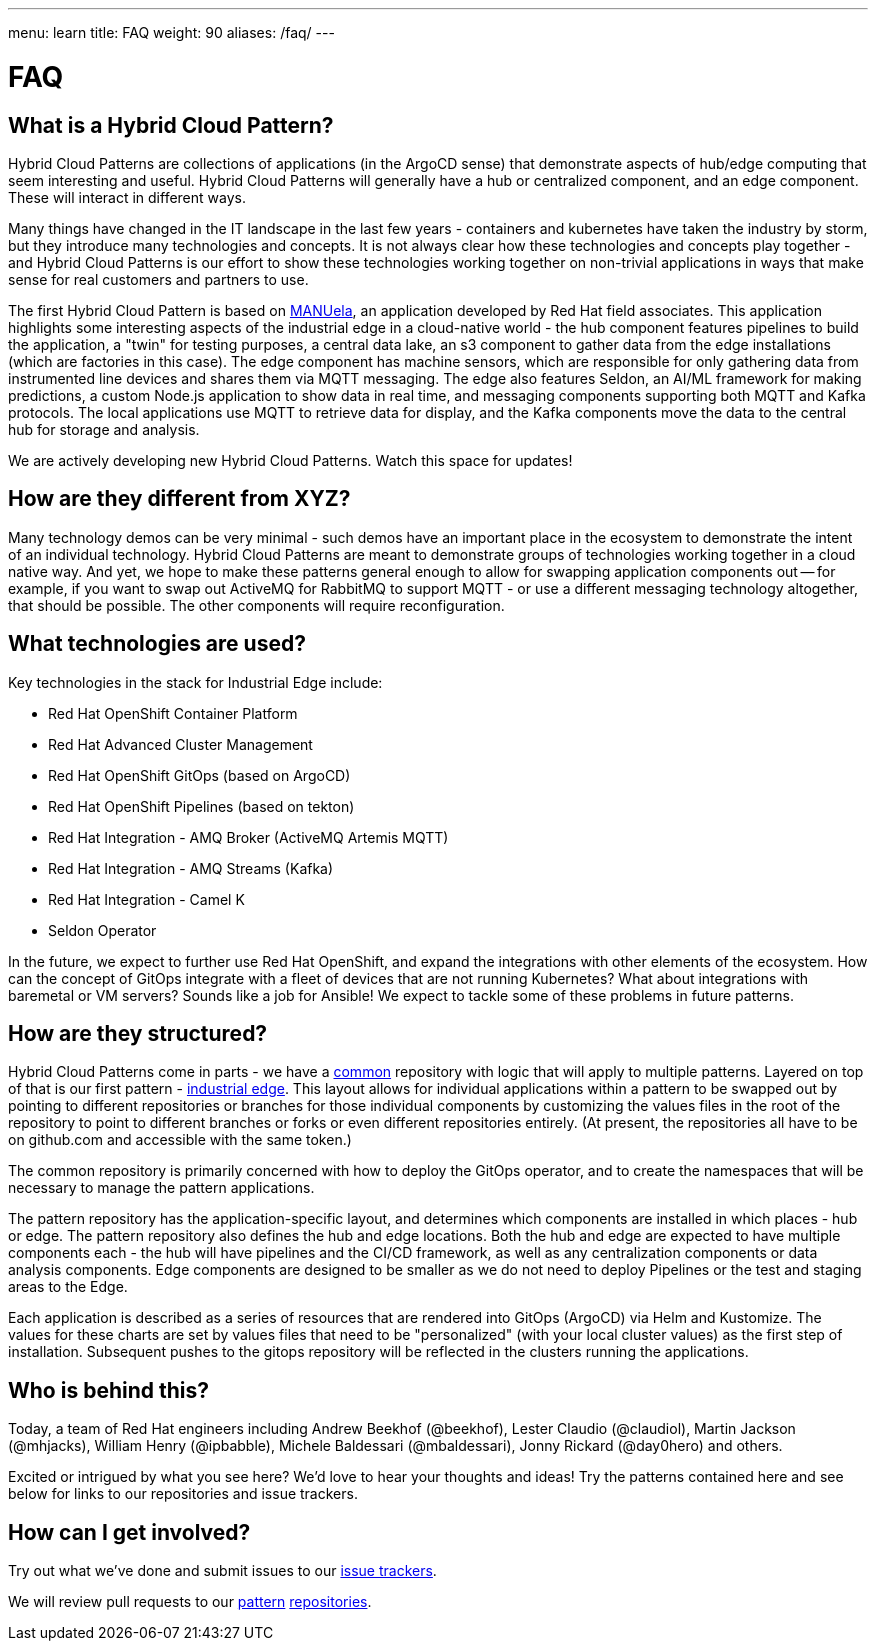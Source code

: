 ---
menu: learn
title: FAQ
weight: 90
aliases: /faq/
---

:toc:

= FAQ

[id="what-is-a-hybrid-cloud-pattern"]
== What is a Hybrid Cloud Pattern?

Hybrid Cloud Patterns are collections of applications (in the ArgoCD sense) that demonstrate aspects of hub/edge computing that seem interesting and useful.  Hybrid Cloud Patterns will generally have a hub or centralized component, and an edge component.  These will interact in different ways.

Many things have changed in the IT landscape in the last few years - containers and kubernetes have taken the industry by storm, but they introduce many technologies and concepts.  It is not always clear how these technologies and concepts play together - and Hybrid Cloud Patterns is our effort to show these technologies working together on non-trivial applications in ways that make sense for real customers and partners to use.

The first Hybrid Cloud Pattern is based on https://github.com/sa-mw-dach/manuela[MANUela], an application developed by Red Hat field associates.  This application highlights some interesting aspects of the industrial edge in a cloud-native world - the hub component features pipelines to build the application, a "twin" for testing purposes, a central data lake, an s3 component to gather data from the edge installations (which are factories in this case).  The edge component has machine sensors, which are responsible for only gathering data from instrumented line devices and shares them via MQTT messaging.  The edge also features Seldon, an AI/ML framework for making predictions, a custom Node.js application to show data in real time, and messaging components supporting both MQTT and Kafka protocols.  The local applications use MQTT to retrieve data for display, and the Kafka components move the data to the central hub for storage and analysis.

We are actively developing new Hybrid Cloud Patterns.  Watch this space for updates!

[id="how-are-they-different-from-xyz"]
== How are they different from XYZ?

Many technology demos can be very minimal - such demos have an important place in the ecosystem to demonstrate the intent of an individual technology.  Hybrid Cloud Patterns are meant to demonstrate groups of technologies working together in a cloud native way.  And yet, we hope to make these patterns general enough to allow for swapping application components out -- for example, if you want to swap out ActiveMQ for RabbitMQ to support MQTT - or use a different messaging technology altogether, that should be possible.  The other components will require reconfiguration.

[id="what-technologies-are-used"]
== What technologies are used?

Key technologies in the stack for Industrial Edge include:

* Red Hat OpenShift Container Platform
* Red Hat Advanced Cluster Management
* Red Hat OpenShift GitOps (based on ArgoCD)
* Red Hat OpenShift Pipelines (based on tekton)
* Red Hat Integration - AMQ Broker (ActiveMQ Artemis MQTT)
* Red Hat Integration - AMQ Streams (Kafka)
* Red Hat Integration - Camel K
* Seldon Operator

In the future, we expect to further use Red Hat OpenShift, and expand the integrations with other elements of the ecosystem.  How can the concept of GitOps integrate with a fleet of devices that are not running Kubernetes?  What about integrations with baremetal or VM servers?  Sounds like a job for Ansible!  We expect to tackle some of these problems in future patterns.

[id="how-are-they-structured"]
== How are they structured?

Hybrid Cloud Patterns come in parts - we have a https://github.com/hybrid-cloud-patterns/common[common] repository with logic that will apply to multiple patterns.  Layered on top of that is our first pattern - https://github.com/hybrid-cloud-patterns/industrial-edge[industrial edge].  This layout allows for individual applications within a pattern to be swapped out by pointing to different repositories or branches for those individual components by customizing the values files in the root of the repository to point to different branches or forks or even different repositories entirely. (At present, the repositories all have to be on github.com and accessible with the same token.)

The common repository is primarily concerned with how to deploy the GitOps operator, and to create the namespaces that will be necessary to manage the pattern applications.

The pattern repository has the application-specific layout, and determines which components are installed in which places - hub or edge.  The pattern repository also defines the hub and edge locations.  Both the hub and edge are expected to have multiple components each - the hub will have pipelines and the CI/CD framework, as well as any centralization components or data analysis components.  Edge components are designed to be smaller as we do not need to deploy Pipelines or the test and staging areas to the Edge.

Each application is described as a series of resources that are rendered into GitOps (ArgoCD) via Helm and Kustomize.  The values for these charts are set by values files that need to be "personalized" (with your local cluster values) as the first step of installation.  Subsequent pushes to the gitops repository will be reflected in the clusters running the applications.

[id="who-is-behind-this"]
== Who is behind this?

Today, a team of Red Hat engineers including Andrew Beekhof (@beekhof), Lester Claudio (@claudiol), Martin Jackson (@mhjacks), William Henry (@ipbabble), Michele Baldessari (@mbaldessari), Jonny Rickard (@day0hero) and others.

Excited or intrigued by what you see here?  We'd love to hear your thoughts and ideas!  Try the patterns contained here and see below for links to our repositories and issue trackers.

[id="how-can-i-get-involved"]
== How can I get involved?

Try out what we've done and submit issues to our https://github.com/validatedpatterns/industrial-edge/issues[issue trackers].

We will review pull requests to our https://github.com/validatedpatterns/common[pattern] https://github.com/validatedpatterns/industrial-edge[repositories].
